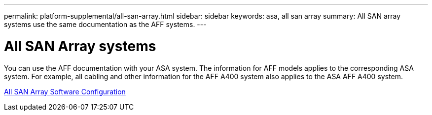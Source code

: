 ---
permalink: platform-supplemental/all-san-array.html
sidebar: sidebar
keywords: asa, all san array
summary: All SAN array systems use the same documentation as the AFF systems.
---

= All SAN Array systems
:icons: font
:imagesdir: ../media/

[.lead]
You can use the AFF documentation with your ASA system. The information for AFF models applies to the corresponding ASA system. For example, all cabling and other information for the AFF A400 system also applies to the ASA AFF A400 system.

https://docs.netapp.com/us-en/ontap/task_asa_software_configuration.html[All SAN Array Software Configuration]

